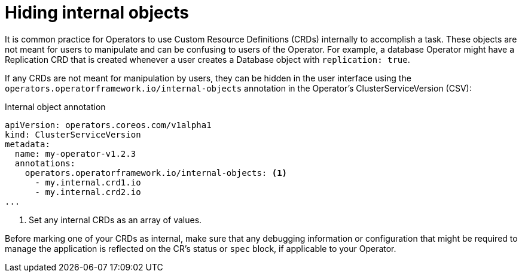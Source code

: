 // Module included in the following assemblies:
//
// * operators/operator_sdk/osdk-generating-csvs.adoc

[id="osdk-hiding-internal-objects_{context}"]
= Hiding internal objects

It is common practice for Operators to use Custom Resource Definitions (CRDs)
internally to accomplish a task. These objects are not meant for users to
manipulate and can be confusing to users of the Operator. For example, a
database Operator might have a Replication CRD that is created whenever a user
creates a Database object with `replication: true`.

If any CRDs are not meant for manipulation by users, they can be hidden in the
user interface using the `operators.operatorframework.io/internal-objects`
annotation in the Operator's ClusterServiceVersion (CSV):

.Internal object annotation
[source,yaml]
----
apiVersion: operators.coreos.com/v1alpha1
kind: ClusterServiceVersion
metadata:
  name: my-operator-v1.2.3
  annotations:
    operators.operatorframework.io/internal-objects: <1>
      - my.internal.crd1.io
      - my.internal.crd2.io
...
----
<1> Set any internal CRDs as an array of values.

Before marking one of your CRDs as internal, make sure that any debugging
information or configuration that might be required to manage the application is
reflected on the CR's status or `spec` block, if applicable to your Operator.

